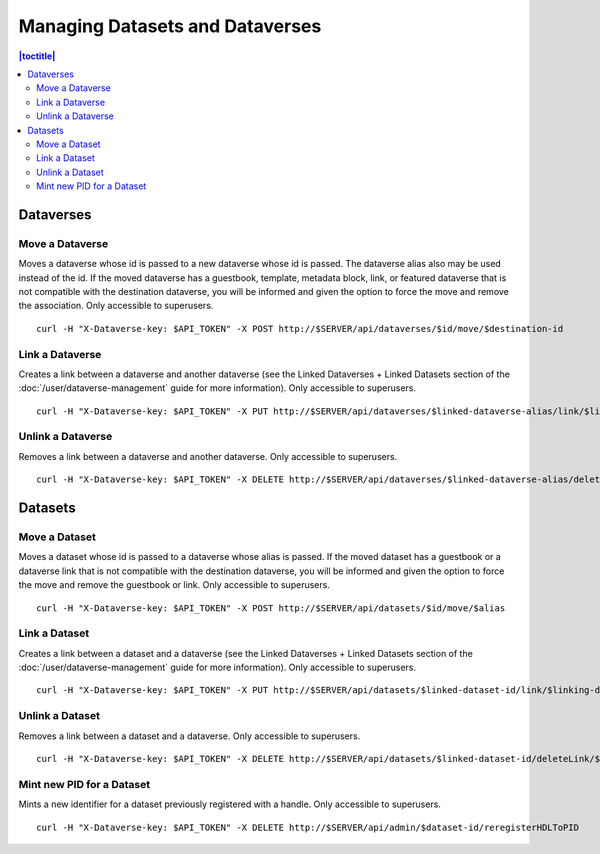 Managing Datasets and Dataverses
================================

.. contents:: |toctitle|
	:local:

Dataverses
----------

Move a Dataverse
^^^^^^^^^^^^^^^^

Moves a dataverse whose id is passed to a new dataverse whose id is passed. The dataverse alias also may be used instead of the id. If the moved dataverse has a guestbook, template, metadata block, link, or featured dataverse that is not compatible with the destination dataverse, you will be informed and given the option to force the move and remove the association. Only accessible to superusers. ::

    curl -H "X-Dataverse-key: $API_TOKEN" -X POST http://$SERVER/api/dataverses/$id/move/$destination-id

Link a Dataverse
^^^^^^^^^^^^^^^^

Creates a link between a dataverse and another dataverse (see the Linked Dataverses + Linked Datasets section of the :doc:`/user/dataverse-management` guide for more information). Only accessible to superusers. ::

    curl -H "X-Dataverse-key: $API_TOKEN" -X PUT http://$SERVER/api/dataverses/$linked-dataverse-alias/link/$linking-dataverse-alias

Unlink a Dataverse
^^^^^^^^^^^^^^^^^^

Removes a link between a dataverse and another dataverse. Only accessible to superusers. ::

    curl -H "X-Dataverse-key: $API_TOKEN" -X DELETE http://$SERVER/api/dataverses/$linked-dataverse-alias/deleteLink/$linking-dataverse-alias

Datasets
--------

Move a Dataset
^^^^^^^^^^^^^^

Moves a dataset whose id is passed to a dataverse whose alias is passed. If the moved dataset has a guestbook or a dataverse link that is not compatible with the destination dataverse, you will be informed and given the option to force the move and remove the guestbook or link. Only accessible to superusers. ::

    curl -H "X-Dataverse-key: $API_TOKEN" -X POST http://$SERVER/api/datasets/$id/move/$alias

Link a Dataset
^^^^^^^^^^^^^^

Creates a link between a dataset and a dataverse (see the Linked Dataverses + Linked Datasets section of the :doc:`/user/dataverse-management` guide for more information). Only accessible to superusers. ::

    curl -H "X-Dataverse-key: $API_TOKEN" -X PUT http://$SERVER/api/datasets/$linked-dataset-id/link/$linking-dataverse-alias

Unlink a Dataset
^^^^^^^^^^^^^^^^

Removes a link between a dataset and a dataverse. Only accessible to superusers. ::

    curl -H "X-Dataverse-key: $API_TOKEN" -X DELETE http://$SERVER/api/datasets/$linked-dataset-id/deleteLink/$linking-dataverse-alias

Mint new PID for a Dataset
^^^^^^^^^^^^^^^^^^^^^^^^^^

Mints a new identifier for a dataset previously registered with a handle. Only accessible to superusers. ::

    curl -H "X-Dataverse-key: $API_TOKEN" -X DELETE http://$SERVER/api/admin/$dataset-id/reregisterHDLToPID
